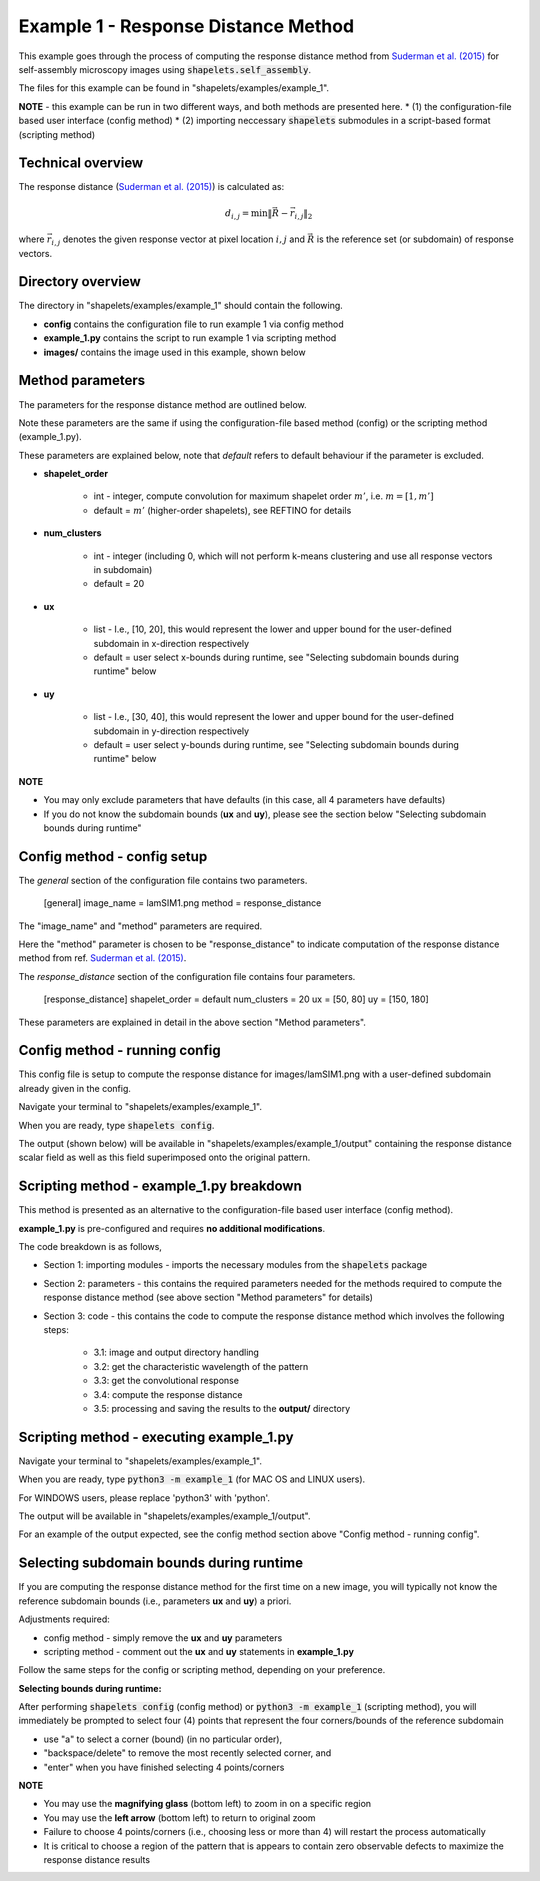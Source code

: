 .. Contains the first example.
.. _example_1:

Example 1 - Response Distance Method
====================================

This example goes through the process of computing the response distance method from `Suderman et al. (2015) <https://doi.org/10.1103/PhysRevE.91.033307>`_ for self-assembly microscopy images using :code:`shapelets.self_assembly`.

The files for this example can be found in "shapelets/examples/example_1".

**NOTE** - this example can be run in two different ways, and both methods are presented here.
* (1) the configuration-file based user interface (config method)
* (2) importing neccessary :code:`shapelets` submodules in a script-based format (scripting method)


Technical overview
------------------

The response distance (`Suderman et al. (2015) <https://doi.org/10.1103/PhysRevE.91.033307>`_) is calculated as:

.. math::
    d_{i, j} = \min \| \vec{R} - \vec{r_{i,j}} \|_2

where :math:`\vec{r_{i,j}}` denotes the given response vector at pixel location :math:`{i, j}` and :math:`\vec{R}` is the reference set (or subdomain) of response vectors.


Directory overview
------------------

The directory in "shapelets/examples/example_1" should contain the following.

.. image:: ../images/example_1_dir.png
	:width: 90%
	:align: center
	:alt: "shapelets/examples/example_1" directory.

* **config** contains the configuration file to run example 1 via config method
* **example_1.py** contains the script to run example 1 via scripting method
* **images/** contains the image used in this example, shown below

.. image:: ../../examples/example_1/images/lamSIM1.png
	:width: 90%
	:align: center
	:alt: Simulated stripe self-assembly microscopy image from ref. `Suderman et al. (2015) <https://doi.org/10.1103/PhysRevE.91.033307>`_


Method parameters
-----------------

The parameters for the response distance method are outlined below.

Note these parameters are the same if using the configuration-file based method (config) or the scripting method (example_1.py). 

These parameters are explained below, note that *default* refers to default behaviour if the parameter is excluded.

* **shapelet_order** 

	* int - integer, compute convolution for maximum shapelet order :math:`m'`, i.e. :math:`m = [1, m']`
	* default = :math:`m'` (higher-order shapelets), see REFTINO for details

* **num_clusters**

	* int - integer (including 0, which will not perform k-means clustering and use all response vectors in subdomain)
	* default = 20

* **ux**

	* list - I.e., [10, 20], this would represent the lower and upper bound for the user-defined subdomain in x-direction respectively
	* default = user select x-bounds during runtime, see "Selecting subdomain bounds during runtime" below

* **uy** 

	* list - I.e., [30, 40], this would represent the lower and upper bound for the user-defined subdomain in y-direction respectively
	* default = user select y-bounds during runtime, see "Selecting subdomain bounds during runtime" below

**NOTE**

* You may only exclude parameters that have defaults (in this case, all 4 parameters have defaults)
* If you do not know the subdomain bounds (**ux** and **uy**), please see the section below "Selecting subdomain bounds during runtime"


Config method - config setup
----------------------------

The *general* section of the configuration file contains two parameters. 

	[general]
	image_name = lamSIM1.png
	method = response_distance

The "image_name" and "method" parameters are required.

Here the "method" parameter is chosen to be "response_distance" to indicate computation of the response distance method from ref. `Suderman et al. (2015) <https://doi.org/10.1103/PhysRevE.91.033307>`_.  

The *response_distance* section of the configuration file contains four parameters. 

	[response_distance]
	shapelet_order = default
	num_clusters = 20
	ux = [50, 80]
	uy = [150, 180]
		
These parameters are explained in detail in the above section "Method parameters".


Config method - running config
------------------------------

This config file is setup to compute the response distance for images/lamSIM1.png with a user-defined subdomain already given in the config.

Navigate your terminal to "shapelets/examples/example_1". 

When you are ready, type :code:`shapelets config`.

The output (shown below) will be available in "shapelets/examples/example_1/output" containing the response distance scalar field as well as this field superimposed onto the original pattern.

.. image:: ../images/lamSIM1_response_distance_k20.png
	:width: 45%
	:align: center
.. image:: ../images/lamSIM1_response_distance_overlay_k20.png
	:width: 45%
	:align: center


Scripting method - example_1.py breakdown
-----------------------------------------

This method is presented as an alternative to the configuration-file based user interface (config method).

**example_1.py** is pre-configured and requires **no additional modifications**.

The code breakdown is as follows,

* Section 1: importing modules - imports the necessary modules from the :code:`shapelets` package
* Section 2: parameters - this contains the required parameters needed for the methods required to compute the response distance method (see above section "Method parameters" for details)
* Section 3: code - this contains the code to compute the response distance method which involves the following steps:

	* 3.1: image and output directory handling
	* 3.2: get the characteristic wavelength of the pattern
	* 3.3: get the convolutional response 
	* 3.4: compute the response distance 
	* 3.5: processing and saving the results to the **output/** directory 


Scripting method - executing example_1.py
-----------------------------------------

Navigate your terminal to "shapelets/examples/example_1". 

When you are ready, type :code:`python3 -m example_1` (for MAC OS and LINUX users).

For WINDOWS users, please replace 'python3' with 'python'.

The output will be available in "shapelets/examples/example_1/output".

For an example of the output expected, see the config method section above "Config method - running config".


Selecting subdomain bounds during runtime
-----------------------------------------

If you are computing the response distance method for the first time on a new image, you will typically not know the reference subdomain bounds (i.e., parameters **ux** and **uy**) a priori. 

Adjustments required:

* config method - simply remove the **ux** and **uy** parameters
* scripting method - comment out the **ux** and **uy** statements in **example_1.py**

Follow the same steps for the config or scripting method, depending on your preference.

**Selecting bounds during runtime:**

After performing :code:`shapelets config` (config method) or :code:`python3 -m example_1` (scripting method), you will immediately be prompted to select four (4) points that represent the four corners/bounds of the reference subdomain

* use "a" to select a corner (bound) (in no particular order), 
* "backspace/delete" to remove the most recently selected corner, and 
* "enter" when you have finished selecting 4 points/corners 

**NOTE** 

* You may use the **magnifying glass** (bottom left) to zoom in on a specific region
* You may use the **left arrow** (bottom left) to return to original zoom
* Failure to choose 4 points/corners (i.e., choosing less or more than 4) will restart the process automatically
* It is critical to choose a region of the pattern that is appears to contain zero observable defects to maximize the response distance results
